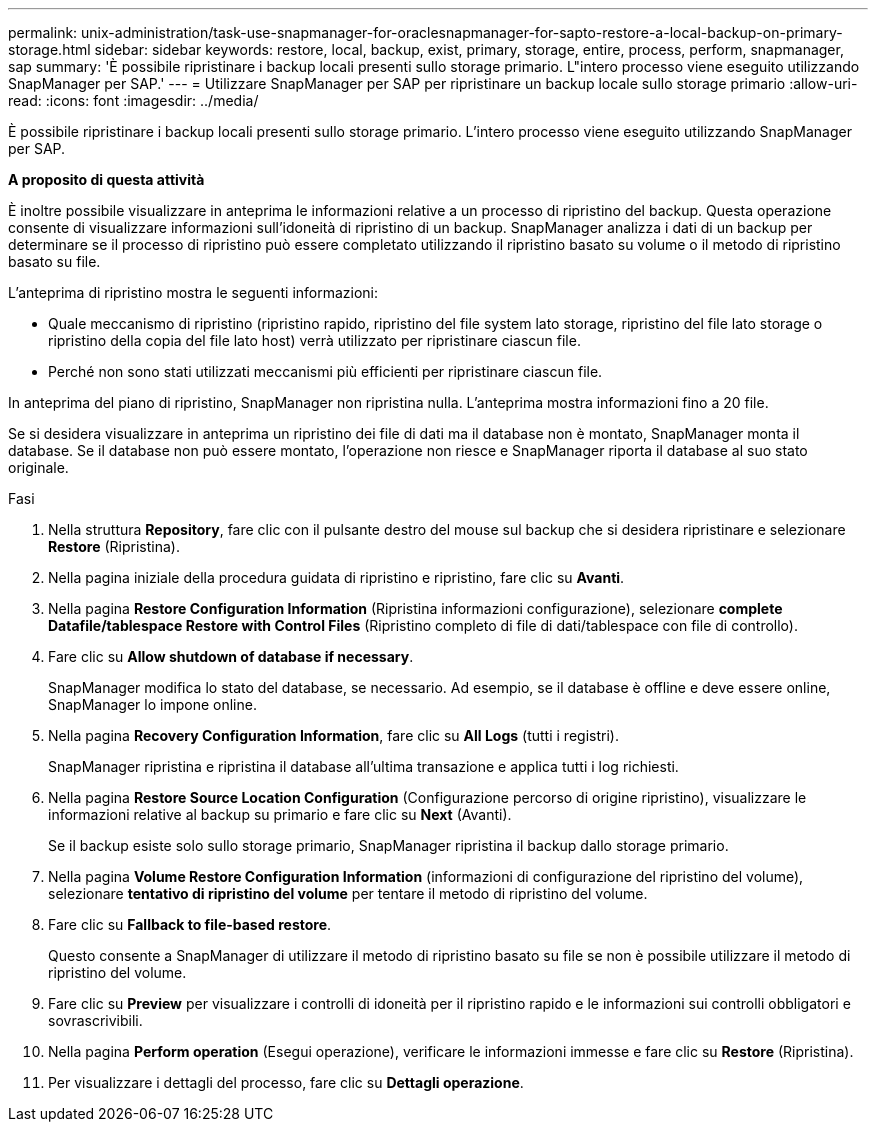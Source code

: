 ---
permalink: unix-administration/task-use-snapmanager-for-oraclesnapmanager-for-sapto-restore-a-local-backup-on-primary-storage.html 
sidebar: sidebar 
keywords: restore, local, backup, exist, primary, storage, entire, process, perform, snapmanager, sap 
summary: 'È possibile ripristinare i backup locali presenti sullo storage primario. L"intero processo viene eseguito utilizzando SnapManager per SAP.' 
---
= Utilizzare SnapManager per SAP per ripristinare un backup locale sullo storage primario
:allow-uri-read: 
:icons: font
:imagesdir: ../media/


[role="lead"]
È possibile ripristinare i backup locali presenti sullo storage primario. L'intero processo viene eseguito utilizzando SnapManager per SAP.

*A proposito di questa attività*

È inoltre possibile visualizzare in anteprima le informazioni relative a un processo di ripristino del backup. Questa operazione consente di visualizzare informazioni sull'idoneità di ripristino di un backup. SnapManager analizza i dati di un backup per determinare se il processo di ripristino può essere completato utilizzando il ripristino basato su volume o il metodo di ripristino basato su file.

L'anteprima di ripristino mostra le seguenti informazioni:

* Quale meccanismo di ripristino (ripristino rapido, ripristino del file system lato storage, ripristino del file lato storage o ripristino della copia del file lato host) verrà utilizzato per ripristinare ciascun file.
* Perché non sono stati utilizzati meccanismi più efficienti per ripristinare ciascun file.


In anteprima del piano di ripristino, SnapManager non ripristina nulla. L'anteprima mostra informazioni fino a 20 file.

Se si desidera visualizzare in anteprima un ripristino dei file di dati ma il database non è montato, SnapManager monta il database. Se il database non può essere montato, l'operazione non riesce e SnapManager riporta il database al suo stato originale.

.Fasi
. Nella struttura *Repository*, fare clic con il pulsante destro del mouse sul backup che si desidera ripristinare e selezionare *Restore* (Ripristina).
. Nella pagina iniziale della procedura guidata di ripristino e ripristino, fare clic su *Avanti*.
. Nella pagina *Restore Configuration Information* (Ripristina informazioni configurazione), selezionare *complete Datafile/tablespace Restore with Control Files* (Ripristino completo di file di dati/tablespace con file di controllo).
. Fare clic su *Allow shutdown of database if necessary*.
+
SnapManager modifica lo stato del database, se necessario. Ad esempio, se il database è offline e deve essere online, SnapManager lo impone online.

. Nella pagina *Recovery Configuration Information*, fare clic su *All Logs* (tutti i registri).
+
SnapManager ripristina e ripristina il database all'ultima transazione e applica tutti i log richiesti.

. Nella pagina *Restore Source Location Configuration* (Configurazione percorso di origine ripristino), visualizzare le informazioni relative al backup su primario e fare clic su *Next* (Avanti).
+
Se il backup esiste solo sullo storage primario, SnapManager ripristina il backup dallo storage primario.

. Nella pagina *Volume Restore Configuration Information* (informazioni di configurazione del ripristino del volume), selezionare *tentativo di ripristino del volume* per tentare il metodo di ripristino del volume.
. Fare clic su *Fallback to file-based restore*.
+
Questo consente a SnapManager di utilizzare il metodo di ripristino basato su file se non è possibile utilizzare il metodo di ripristino del volume.

. Fare clic su *Preview* per visualizzare i controlli di idoneità per il ripristino rapido e le informazioni sui controlli obbligatori e sovrascrivibili.
. Nella pagina *Perform operation* (Esegui operazione), verificare le informazioni immesse e fare clic su *Restore* (Ripristina).
. Per visualizzare i dettagli del processo, fare clic su *Dettagli operazione*.

